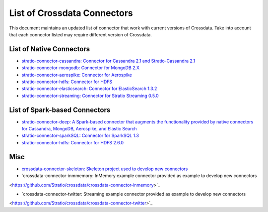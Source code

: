 List of Crossdata Connectors
****************************
This document maintains an updated list of connector that work with current versions of Crossdata. Take into account 
that each connector listed may require different version of Crossdata.

List of Native Connectors
=========================

-    `stratio-connector-cassandra: Connector for Cassandra 2.1 and Stratio-Cassandra 2.1 <https://github.com/Stratio/stratio-connector-cassandra>`_

-    `stratio-connector-mongodb: Connector for MongoDB 2.X <https://github.com/Stratio/stratio-connector-mongodb>`_

-    `stratio-connector-aerospike: Connector for Aerospike <https://github.com/Stratio/stratio-connector-aerospike>`_

-    `stratio-connector-hdfs: Connector for HDFS <https://github.com/Stratio/stratio-connector-hdfs>`_

-    `stratio-connector-elasticsearch: Connector for ElasticSearch 1.3.2 <https://github.com/Stratio/stratio-connector-elasticsearch>`_

-    `stratio-connector-streaming: Connector for Stratio Streaming 0.5.0 <https://github.com/Stratio/stratio-connector-streaming>`_


List of Spark-based Connectors
==============================

-    `stratio-connector-deep: A Spark-based connector that augments the functionality provided by native connectors for Cassandra, MongoDB, Aerospike, and Elastic Search <https://github.com/Stratio/stratio-connector-deep>`_

-    `stratio-connector-sparkSQL: Connector for SparkSQL 1.3 <https://github.com/Stratio/stratio-connector-sparkSQL>`_

-    `stratio-connector-hdfs: Connector for HDFS 2.6.0 <https://github.com/Stratio/stratio-connector-hdfs>`_

Misc
====

-    `crossdata-connector-skeleton: Skeleton project used to develop new connectors <https://github.com/Stratio/crossdata-connector-skeleton>`_

-    `crossdata-connector-inmmemory: InMemory example connector provided as example to develop new connectors
<https://github.com/Stratio/crossdata/crossdata-connector-inmemory>`_

-    `crossdata-connector-twitter: Streaming example connector provided as example to develop new connectors
<https://github.com/Stratio/crossdata/crossdata-connector-twitter>`_

